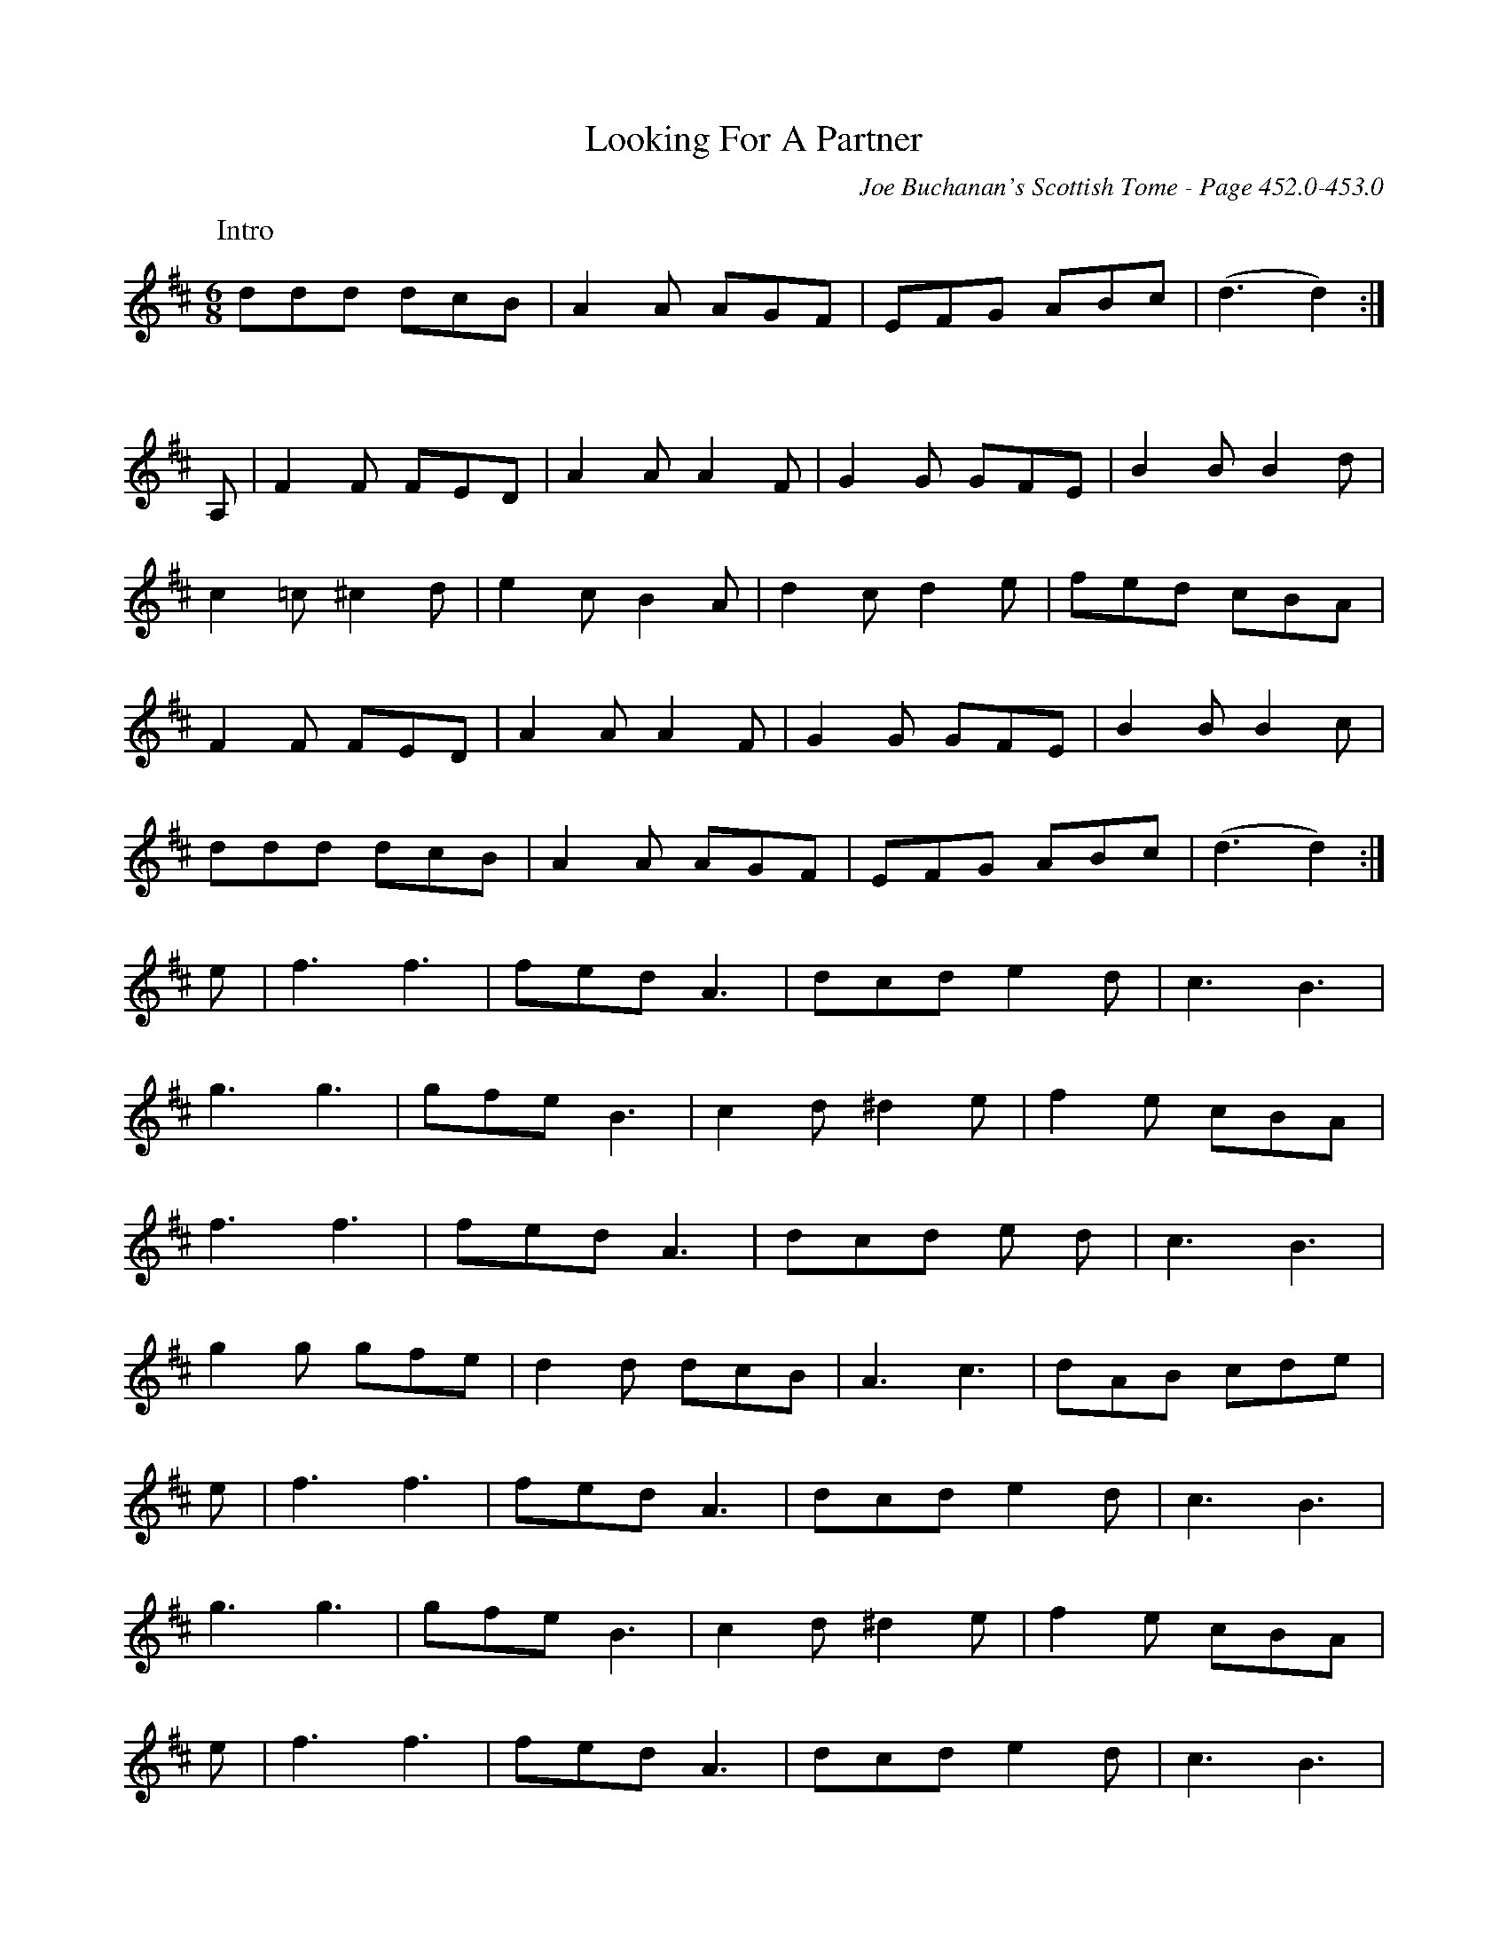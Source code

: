 X:893
%%annotationfont Times-Roman
T:Looking For A Partner
C:Joe Buchanan's Scottish Tome - Page 452.0-453.0
I:452 0
Z:Carl Allison
R:Two-step
L:1/8
M:6/8
K:D
W:Intro
%%vskip 0
ddd dcB | A2 A AGF | EFG ABc | (d3 d2) :|
%%vskip 20
A, | F2F FED | A2A A2F | G2G GFE | B2B B2 d |
c2=c ^c2d | e2c B2A | d2c d2e | fed cBA |
F2F FED | A2A A2F | G2G GFE | B2B B2c |
ddd dcB | A2 A AGF | EFG ABc | (d3 d2) :|
e | f3 f3 | fed A3 | dcd e2d | c3 B3 |
g3 g3 | gfe B3 | c2d ^d2 e | f2e cBA |
f3 f3 | fed A3 | dcd e d | c3 B3 |
g2g gfe | d2d dcB | A3 c3 | dAB cde |
e | f3 f3 | fed A3 | dcd e2d | c3 B3 |
g3 g3 | gfe B3 | c2d ^d2 e | f2e cBA |
e | f3 f3 | fed A3 | dcd e2d | c3 B3 |
g2g gfe | d2d dcB | A3 c3 | (d3 d2) |]
%%newpage

